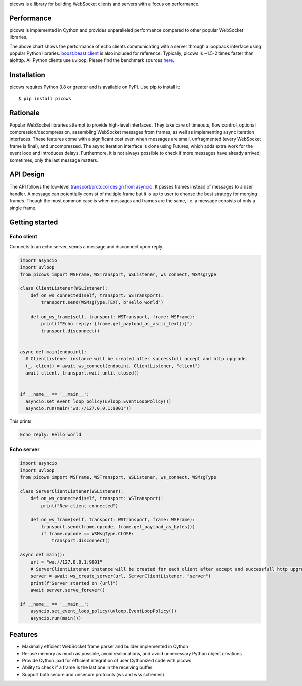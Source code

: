picows is a library for building WebSocket clients and servers with a focus on performance.

Performance
-----------
picows is implemented in Cython and provides unparalleled performance compared to other popular WebSocket libraries.

.. image:: https://raw.githubusercontent.com/tarasko/picows/master/docs/picows_benchmark.png
  :target: https://github.com/tarasko/picows/blob/master/docs/picows_benchmark.png?raw=true

The above chart shows the performance of echo clients communicating with a server through a loopback interface using popular Python libraries. 
`boost.beast client <https://www.boost.org/doc/libs/1_85_0/libs/beast/example/websocket/client/sync/websocket_client_sync.cpp>`_
is also included for reference. Typically, picows is ~1.5-2 times faster than aiohttp. All Python clients use uvloop. Please find the benchmark sources 
`here <https://github.com/tarasko/picows/blob/master/examples/echo_client_benchmark.py>`_.

Installation
------------

picows requires Python 3.8 or greater and is available on PyPI.
Use pip to install it::

    $ pip install picows

Rationale
---------
Popular WebSocket libraries attempt to provide high-level interfaces. They take care of timeouts, flow control, optional compression/decompression, assembling WebSocket messages from frames, as well as implementing async iteration interfaces.
These features come with a significant cost even when messages are small, unfragmented (every WebSocket frame is final), and uncompressed. The async iteration interface is done using Futures, which adds extra work for the event loop and introduces delays. Furthermore, it is not always possible to check if more messages have already arrived; sometimes, only the last message matters.

API Design
----------
The API follows the low-level `transport/protocol design from asyncio <https://docs.python.org/3/library/asyncio-protocol.html#asyncio-transports-protocols>`_.
It passes frames instead of messages to a user handler. A message can potentially consist of multiple frame but it is up to user to choose the best strategy for merging frames.
Though the most common case is when messages and frames are the same, i.e. a message consists of only a single frame.

Getting started
---------------

Echo client
===========
Connects to an echo server, sends a message and disconnect upon reply.

.. code-block:: python

  import asyncio
  import uvloop
  from picows import WSFrame, WSTransport, WSListener, ws_connect, WSMsgType

  class ClientListener(WSListener):
      def on_ws_connected(self, transport: WSTransport):
          transport.send(WSMsgType.TEXT, b"Hello world")
  
      def on_ws_frame(self, transport: WSTransport, frame: WSFrame):
          print(f"Echo reply: {frame.get_payload_as_ascii_text()}")
          transport.disconnect()


  async def main(endpoint):
    # ClientListener instance will be created after successfull accept and http upgrade.
    (_, client) = await ws_connect(endpoint, ClientListener, "client")
    await client._transport.wait_until_closed()


  if __name__ == '__main__':
    asyncio.set_event_loop_policy(uvloop.EventLoopPolicy())
    asyncio.run(main("ws://127.0.0.1:9001"))

This prints:

.. code-block::

  Echo reply: Hello world

Echo server
===========

.. code-block:: python

  import asyncio
  import uvloop
  from picows import WSFrame, WSTransport, WSListener, ws_connect, WSMsgType

  class ServerClientListener(WSListener):
      def on_ws_connected(self, transport: WSTransport):
          print("New client connected")
  
      def on_ws_frame(self, transport: WSTransport, frame: WSFrame):
          transport.send(frame.opcode, frame.get_payload_as_bytes())
          if frame.opcode == WSMsgType.CLOSE:
              transport.disconnect()

  async def main():
      url = "ws://127.0.0.1:9001"
      # ServerClientListener instance will be created for each client after accept and successfull http upgrade. 
      server = await ws_create_server(url, ServerClientListener, "server")
      print(f"Server started on {url}")
      await server.serve_forever()

  if __name__ == '__main__':
      asyncio.set_event_loop_policy(uvloop.EventLoopPolicy())
      asyncio.run(main())


Features
--------
* Maximally efficient WebSocket frame parser and builder implemented in Cython
* Re-use memory as much as possible, avoid reallocations, and avoid unnecessary Python object creations
* Provide Cython .pxd for efficient integration of user Cythonized code with picows
* Ability to check if a frame is the last one in the receiving buffer
* Support both secure and unsecure protocols (ws and wss schemes)

